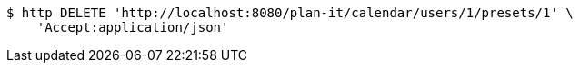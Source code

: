 [source,bash]
----
$ http DELETE 'http://localhost:8080/plan-it/calendar/users/1/presets/1' \
    'Accept:application/json'
----